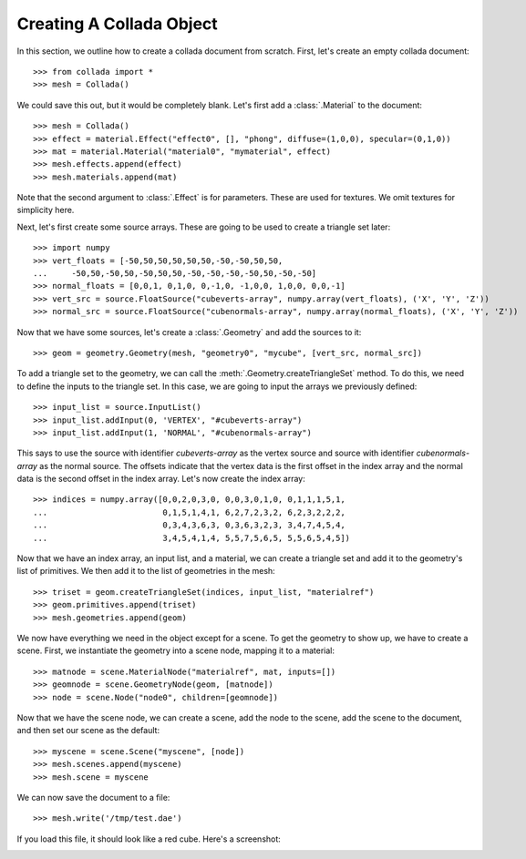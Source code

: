 Creating A Collada Object
=========================

In this section, we outline how to create a collada document from scratch.
First, let's create an empty collada document::

    >>> from collada import *
    >>> mesh = Collada()
    
We could save this out, but it would be completely blank. Let's first add
a :class:`.Material` to the document::

    >>> mesh = Collada()
    >>> effect = material.Effect("effect0", [], "phong", diffuse=(1,0,0), specular=(0,1,0))
    >>> mat = material.Material("material0", "mymaterial", effect)
    >>> mesh.effects.append(effect)
    >>> mesh.materials.append(mat)

Note that the second argument to :class:`.Effect` is for parameters. These
are used for textures. We omit textures for simplicity here.

Next, let's first create some source arrays. These are going to be used to
create a triangle set later::

    >>> import numpy
    >>> vert_floats = [-50,50,50,50,50,50,-50,-50,50,50,
    ...     -50,50,-50,50,-50,50,50,-50,-50,-50,-50,50,-50,-50]
    >>> normal_floats = [0,0,1, 0,1,0, 0,-1,0, -1,0,0, 1,0,0, 0,0,-1]
    >>> vert_src = source.FloatSource("cubeverts-array", numpy.array(vert_floats), ('X', 'Y', 'Z'))
    >>> normal_src = source.FloatSource("cubenormals-array", numpy.array(normal_floats), ('X', 'Y', 'Z'))

Now that we have some sources, let's create a :class:`.Geometry` and add
the sources to it::

    >>> geom = geometry.Geometry(mesh, "geometry0", "mycube", [vert_src, normal_src])

To add a triangle set to the geometry, we can call the :meth:`.Geometry.createTriangleSet`
method. To do this, we need to define the inputs to the triangle set. In this case, we
are going to input the arrays we previously defined::
        
    >>> input_list = source.InputList()
    >>> input_list.addInput(0, 'VERTEX', "#cubeverts-array")
    >>> input_list.addInput(1, 'NORMAL', "#cubenormals-array")

This says to use the source with identifier `cubeverts-array` as the vertex source
and source with identifier `cubenormals-array` as the normal source. The offsets
indicate that the vertex data is the first offset in the index array and the normal
data is the second offset in the index array. Let's now create the index array::
    
    >>> indices = numpy.array([0,0,2,0,3,0, 0,0,3,0,1,0, 0,1,1,1,5,1,
    ...                        0,1,5,1,4,1, 6,2,7,2,3,2, 6,2,3,2,2,2,
    ...                        0,3,4,3,6,3, 0,3,6,3,2,3, 3,4,7,4,5,4,
    ...                        3,4,5,4,1,4, 5,5,7,5,6,5, 5,5,6,5,4,5])

Now that we have an index array, an input list, and a material, we can create a
triangle set and add it to the geometry's list of primitives. We then add it to
the list of geometries in the mesh::

    >>> triset = geom.createTriangleSet(indices, input_list, "materialref")
    >>> geom.primitives.append(triset)
    >>> mesh.geometries.append(geom)

We now have everything we need in the object except for a scene. To get the geometry
to show up, we have to create a scene. First, we instantiate the geometry into a scene
node, mapping it to a material::

    >>> matnode = scene.MaterialNode("materialref", mat, inputs=[])
    >>> geomnode = scene.GeometryNode(geom, [matnode])
    >>> node = scene.Node("node0", children=[geomnode])

Now that we have the scene node, we can create a scene, add the node to the scene,
add the scene to the document, and then set our scene as the default::

    >>> myscene = scene.Scene("myscene", [node])
    >>> mesh.scenes.append(myscene)
    >>> mesh.scene = myscene

We can now save the document to a file::

    >>> mesh.write('/tmp/test.dae')
    
If you load this file, it should look like a red cube. Here's a screenshot:

.. image:: cube.png
